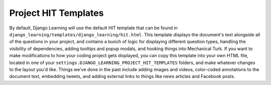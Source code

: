 Project HIT Templates
======================

By default, Django Learning will use the default HIT template that can be found in
``django_learning/templates/django_learning/hit.html``. This template displays the document's text alongside all of the
questions in your project, and contains a bunch of logic for displaying different question types, handling
the visibility of dependencies, adding tooltips and popup modals, and hooking things into Mechanical Turk. If you
want to make modifications to how your coding project gets displayed, you can copy this template into your own
HTML file, located in one of your ``settings.DJANGO_LEARNING_PROJECT_HIT_TEMPLATES`` folders, and make whatever changes
to the layout you'd like. Things we've done in the past include adding images and videos, color-coded annotations to
the document text, embedding tweets, and adding external links to things like news articles and Facebook posts.

